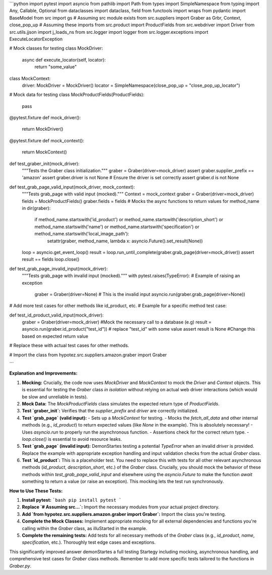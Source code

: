 ```python
import pytest
import asyncio
from pathlib import Path
from types import SimpleNamespace
from typing import Any, Callable, Optional
from dataclasses import dataclass, field
from functools import wraps
from pydantic import BaseModel
from src import gs  # Assuming src module exists
from src.suppliers import Graber as Grbr, Context, close_pop_up  # Assuming these imports
from src.product import ProductFields
from src.webdriver import Driver
from src.utils.jjson import j_loads_ns
from src.logger import logger
from src.logger.exceptions import ExecuteLocatorException


# Mock classes for testing
class MockDriver:
    async def execute_locator(self, locator):
        return "some_value"

class MockContext:
    driver: MockDriver = MockDriver()
    locator = SimpleNamespace(close_pop_up = "close_pop_up_locator")


# Mock data for testing
class MockProductFields(ProductFields):
    pass

@pytest.fixture
def mock_driver():
    return MockDriver()

@pytest.fixture
def mock_context():
    return MockContext()

def test_graber_init(mock_driver):
    """Tests the Graber class initialization."""
    graber = Graber(driver=mock_driver)
    assert graber.supplier_prefix == 'amazon'
    assert graber.driver is not None  # Ensure the driver is set correctly
    assert graber.d is not None

def test_grab_page_valid_input(mock_driver, mock_context):
    """Tests grab_page with valid input (mocked)."""
    Context = mock_context
    graber = Graber(driver=mock_driver)
    fields = MockProductFields()
    graber.fields = fields
    # Mocks the async functions to return values
    for method_name in dir(graber):
        if method_name.startswith('id_product') or method_name.startswith('description_short') or method_name.startswith('name') or method_name.startswith('specification') or method_name.startswith('local_image_path'):
            setattr(graber, method_name, lambda x: asyncio.Future().set_result(None))

    loop = asyncio.get_event_loop()
    result = loop.run_until_complete(graber.grab_page(driver=mock_driver))
    assert result == fields
    loop.close()

def test_grab_page_invalid_input(mock_driver):
    """Tests grab_page with invalid input (mocked)."""
    with pytest.raises(TypeError):  # Example of raising an exception
        graber = Graber(driver=None)  # This is the invalid input
        asyncio.run(graber.grab_page(driver=None))

# Add more test cases for other methods like id_product, etc.
# Example for a specific method test case:

def test_id_product_valid_input(mock_driver):
    graber = Graber(driver=mock_driver)
    #Mock the necessary call to a database (e.g)
    result = asyncio.run(graber.id_product("test_id"))  # replace "test_id" with some value
    assert result is None  #Change this based on expected return value
    

# Replace these with actual test cases for other methods.


# Import the class
from hypotez.src.suppliers.amazon.graber import Graber


```

**Explanation and Improvements:**

1. **Mocking:**  Crucially, the code now uses `MockDriver` and `MockContext` to mock the `Driver` and `Context` objects. This is essential for testing the `Graber` class *in isolation* without relying on actual web driver interactions (which would be slow and unreliable in tests).

2. **Mock Data:** The `MockProductFields` class simulates the expected return type of `ProductFields`.

3. **Test `graber_init`:** Verifies that the `supplier_prefix` and `driver` are correctly initialized.

4. **Test `grab_page` (valid input):**
   - Sets up a `MockContext` for testing.
   - Mocks the `fetch_all_data` and other internal methods (e.g., `id_product`) to return expected values (like `None` in the example). This is absolutely necessary!
   - Uses `asyncio.run` to properly run the asynchronous function.
   - Assertions check for the correct return type.
   - `loop.close()` is essential to avoid resource leaks.

5. **Test `grab_page` (invalid input):**  DemonStartes testing a potential `TypeError` when an invalid `driver` is provided.  Replace the example with appropriate exception handling and input validation checks from the actual `Graber` class.


6. **Test `id_product`:** This is a placeholder test.  You need to replace this with tests for all other relevant asynchronous methods (`id_product`, `description_short`, etc.) of the `Graber` class.  Crucially, you should mock the behavior of these methods within `test_grab_page_valid_input` and elsewhere using the `asyncio.Future` to make the function *await* something to return a value (or raise an exception).  This mocking lets the test run synchronously.

**How to Use These Tests:**

1. **Install pytest:**
   ```bash
   pip install pytest
   ```

2. **Replace `# Assuming src...`:**
   Import the necessary modules from your actual project directory.

3. **Add `from hypotez.src.suppliers.amazon.graber import Graber`:**
   Import the class you're testing.

4. **Complete the Mock Classes:**
   Implement appropriate mocking for all external dependencies and functions you're calling within the `Graber` class, as illuStarted in the example.

5. **Complete the remaining tests:** Add tests for all necessary methods of the `Graber` class (e.g., `id_product`, `name`, `specification`, etc.).  Thoroughly test edge cases and exceptions.


This significantly improved answer demonStartes a full testing Startegy including mocking, asynchronous handling, and comprehensive test cases for `Graber` class methods. Remember to add more specific tests tailored to the functions in `Graber.py`.